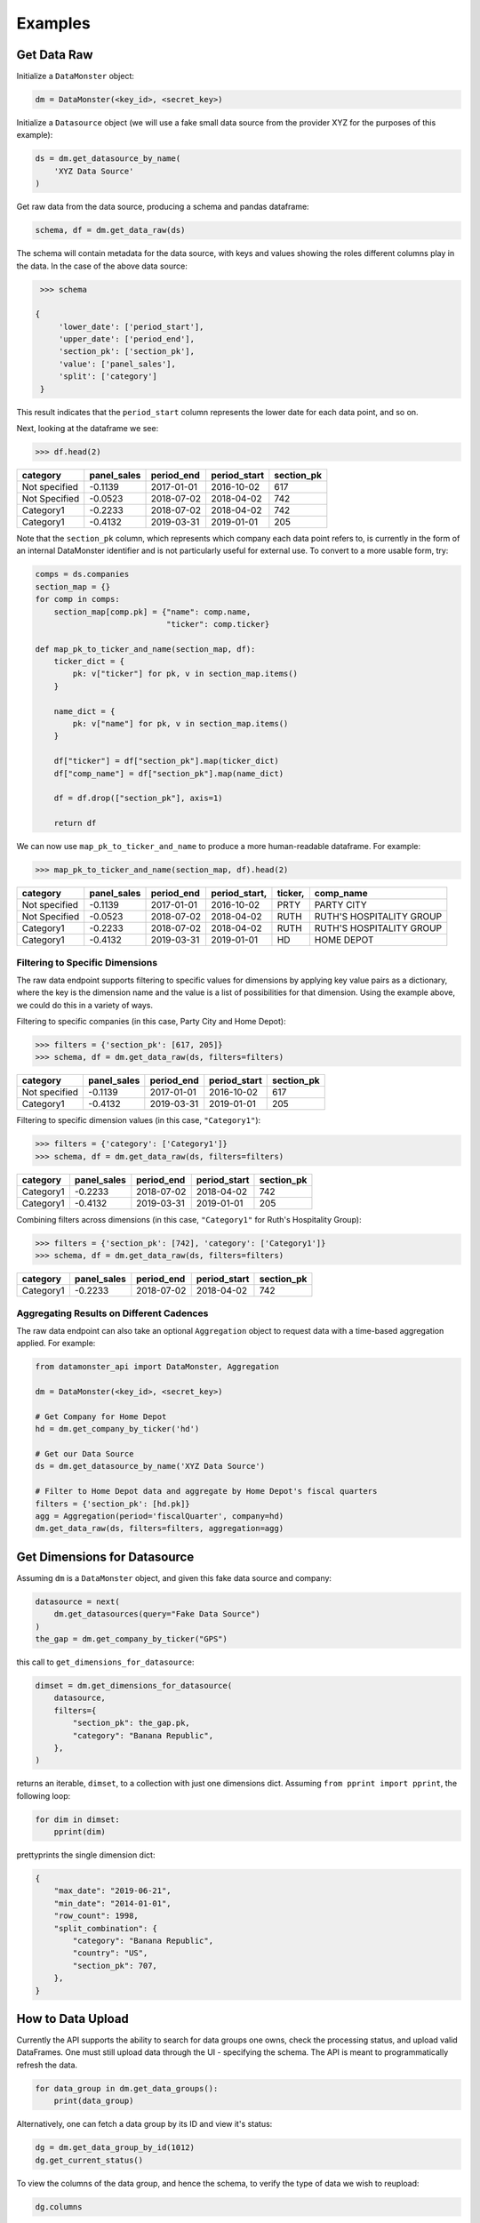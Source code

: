 Examples
--------

Get Data Raw
^^^^^^^^^^^^

Initialize a ``DataMonster`` object:

..  code::

    dm = DataMonster(<key_id>, <secret_key>)

Initialize a ``Datasource`` object (we will use a fake small data source from the provider XYZ for the purposes of this example):

..  code::

    ds = dm.get_datasource_by_name(
        'XYZ Data Source'
    )

Get raw data from the data source, producing a schema and pandas dataframe:

..  code::

    schema, df = dm.get_data_raw(ds)

The schema will contain metadata for the data source, with keys and values showing the roles different columns play in the data.
In the case of the above data source:

..  code::

    >>> schema

   {
        'lower_date': ['period_start'],
        'upper_date': ['period_end'],
        'section_pk': ['section_pk'],
        'value': ['panel_sales'],
        'split': ['category']
    }

This result indicates that the ``period_start`` column represents the lower date for each data point, and so on.

Next, looking at the dataframe we see:

..  code::

    >>> df.head(2)

.. list-table::
   :header-rows: 1

   * - category
     - panel_sales
     - period_end
     - period_start
     - section_pk
   * - Not specified
     - -0.1139
     - 2017-01-01
     - 2016-10-02
     - 617
   * - Not Specified
     - -0.0523
     - 2018-07-02
     - 2018-04-02
     - 742
   * - Category1
     - -0.2233
     - 2018-07-02
     - 2018-04-02
     - 742
   * - Category1
     - -0.4132
     - 2019-03-31
     - 2019-01-01
     - 205

Note that the ``section_pk`` column, which represents which company each data point refers to, is currently in the form of
an internal DataMonster identifier and is not particularly useful for external use. To convert to a more usable form, try:

..  code::

    comps = ds.companies
    section_map = {}
    for comp in comps:
        section_map[comp.pk] = {"name": comp.name,
                                "ticker": comp.ticker}

    def map_pk_to_ticker_and_name(section_map, df):
        ticker_dict = {
            pk: v["ticker"] for pk, v in section_map.items()
        }

        name_dict = {
            pk: v["name"] for pk, v in section_map.items()
        }

        df["ticker"] = df["section_pk"].map(ticker_dict)
        df["comp_name"] = df["section_pk"].map(name_dict)

        df = df.drop(["section_pk"], axis=1)

        return df

We can now use ``map_pk_to_ticker_and_name`` to produce a more human-readable dataframe. For example:


..  code::

    >>> map_pk_to_ticker_and_name(section_map, df).head(2)

.. list-table::
   :header-rows: 1

   * - category
     - panel_sales
     - period_end
     - period_start,
     - ticker,
     - comp_name
   * - Not specified
     - -0.1139
     - 2017-01-01
     - 2016-10-02
     - PRTY
     - PARTY CITY
   * - Not Specified
     - -0.0523
     - 2018-07-02
     - 2018-04-02
     - RUTH
     - RUTH'S HOSPITALITY GROUP
   * - Category1
     - -0.2233
     - 2018-07-02
     - 2018-04-02
     - RUTH
     - RUTH'S HOSPITALITY GROUP
   * - Category1
     - -0.4132
     - 2019-03-31
     - 2019-01-01
     - HD
     - HOME DEPOT

Filtering to Specific Dimensions
""""""""""""""""""""""""""""""""

The raw data endpoint supports filtering to specific values for dimensions by applying key value pairs as a dictionary,
where the key is the dimension name and the value is a list of possibilities for that dimension. Using the example
above, we could do this in a variety of ways.

Filtering to specific companies (in this case, Party City and Home Depot):

.. code::

    >>> filters = {'section_pk': [617, 205]}
    >>> schema, df = dm.get_data_raw(ds, filters=filters)

.. list-table::
   :header-rows: 1

   * - category
     - panel_sales
     - period_end
     - period_start
     - section_pk
   * - Not specified
     - -0.1139
     - 2017-01-01
     - 2016-10-02
     - 617
   * - Category1
     - -0.4132
     - 2019-03-31
     - 2019-01-01
     - 205

Filtering to specific dimension values (in this case, ``"Category1"``):

..  code::

    >>> filters = {'category': ['Category1']}
    >>> schema, df = dm.get_data_raw(ds, filters=filters)

.. list-table::
   :header-rows: 1

   * - category
     - panel_sales
     - period_end
     - period_start
     - section_pk
   * - Category1
     - -0.2233
     - 2018-07-02
     - 2018-04-02
     - 742
   * - Category1
     - -0.4132
     - 2019-03-31
     - 2019-01-01
     - 205

Combining filters across dimensions (in this case, ``"Category1"`` for Ruth's Hospitality Group):

..  code::

    >>> filters = {'section_pk': [742], 'category': ['Category1']}
    >>> schema, df = dm.get_data_raw(ds, filters=filters)

.. list-table::
   :header-rows: 1

   * - category
     - panel_sales
     - period_end
     - period_start
     - section_pk
   * - Category1
     - -0.2233
     - 2018-07-02
     - 2018-04-02
     - 742

Aggregating Results on Different Cadences
"""""""""""""""""""""""""""""""""""""""""

The raw data endpoint can also take an optional ``Aggregation`` object to request data with a time-based aggregation applied.
For example:

.. code::

    from datamonster_api import DataMonster, Aggregation

    dm = DataMonster(<key_id>, <secret_key>)

    # Get Company for Home Depot
    hd = dm.get_company_by_ticker('hd')

    # Get our Data Source
    ds = dm.get_datasource_by_name('XYZ Data Source')

    # Filter to Home Depot data and aggregate by Home Depot's fiscal quarters
    filters = {'section_pk': [hd.pk]}
    agg = Aggregation(period='fiscalQuarter', company=hd)
    dm.get_data_raw(ds, filters=filters, aggregation=agg)

Get Dimensions for Datasource
^^^^^^^^^^^^^^^^^^^^^^^^^^^^^

Assuming ``dm`` is a ``DataMonster`` object, and given this fake data source and company:

.. code::

    datasource = next(
        dm.get_datasources(query="Fake Data Source")
    )
    the_gap = dm.get_company_by_ticker("GPS")

this call to ``get_dimensions_for_datasource``:

.. code::

    dimset = dm.get_dimensions_for_datasource(
        datasource,
        filters={
            "section_pk": the_gap.pk,
            "category": "Banana Republic",
        },
    )

returns an iterable, ``dimset``, to a collection with just one dimensions dict.
Assuming ``from pprint import pprint``, the following loop:

.. code::

    for dim in dimset:
        pprint(dim)

prettyprints the single dimension dict:

.. code::

    {
        "max_date": "2019-06-21",
        "min_date": "2014-01-01",
        "row_count": 1998,
        "split_combination": {
            "category": "Banana Republic",
            "country": "US",
            "section_pk": 707,
        },
    }

How to Data Upload
^^^^^^^^^^^^^^^^^^^

Currently the API supports the ability to search for data groups one owns, check the processing status, and upload valid DataFrames. One must still upload data through the UI - specifying the schema. The API is meant to programmatically refresh the data.

..  code::

    for data_group in dm.get_data_groups():
        print(data_group)

Alternatively, one can fetch a data group by its ID and view it's status:

..  code::

    dg = dm.get_data_group_by_id(1012)
    dg.get_current_status()

To view the columns of the data group, and hence the schema, to verify the type of data we wish to reupload:

..  code::

    dg.columns

To refresh the data, call `start_data_refresh` with a valid `pandas.DataFrame` object that matches the schema of the data group.

..  code::

    df = pandas.DataFrame({
        'Start_Date': ['2019-01-01'],
        'end date': ['2019-01-02'],
        'dummy data 1': [1],
        'dummy data_2': [1],
        'Ticker': ['AAP'],
        ...
    })
    dg.start_data_refresh(df)
    dg.get_current_status()

One will notice the `status` of the data group object change.
